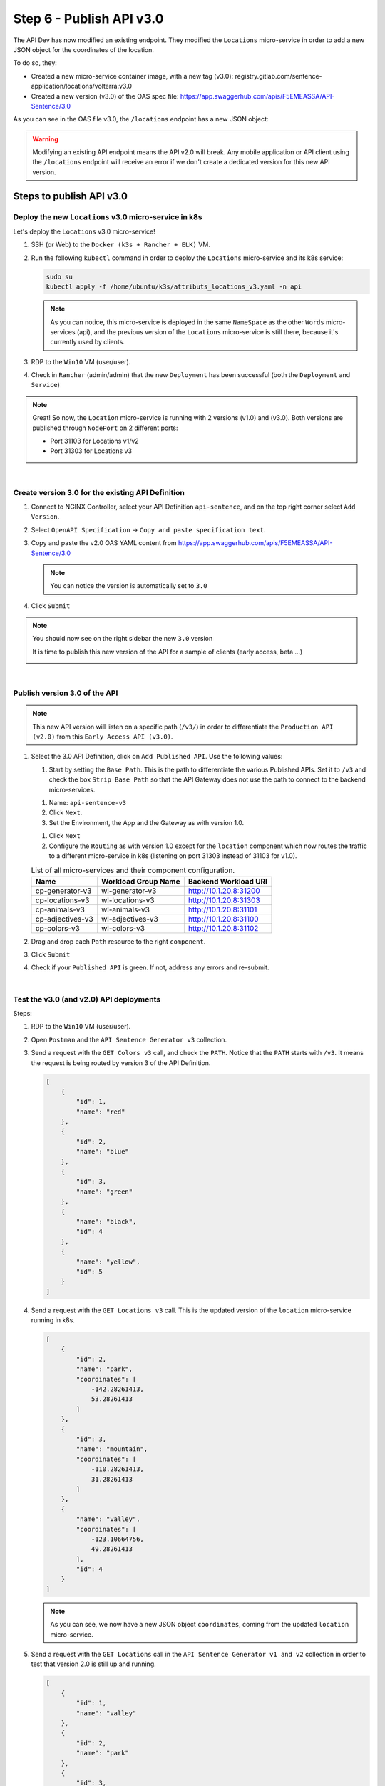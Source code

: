 Step 6 - Publish API v3.0
###############################

The API Dev has now modified an existing endpoint. They modified the ``Locations`` micro-service in order to add a new JSON object for the coordinates of the location.

To do so, they:

* Created a new micro-service container image, with a new tag (v3.0): registry.gitlab.com/sentence-application/locations/volterra:v3.0
* Created a new version (v3.0) of the OAS spec file: https://app.swaggerhub.com/apis/F5EMEASSA/API-Sentence/3.0

As you can see in the OAS file v3.0, the ``/locations`` endpoint has a new JSON object:

.. image:: ../pictures/lab3/oasv3.png
   :align: center

.. warning:: Modifying an existing API endpoint means the API v2.0 will break. Any mobile application or API client using the ``/locations`` endpoint will receive an error if we don't create a dedicated version for this new API version.

Steps to publish API v3.0
*************************

Deploy the new ``Locations`` v3.0 micro-service in k8s
======================================================

Let's deploy the ``Locations`` v3.0 micro-service!

#. SSH (or Web) to the ``Docker (k3s + Rancher + ELK)`` VM.
#. Run the following ``kubectl`` command in order to deploy the ``Locations`` micro-service and its k8s service:

   .. code-block:: bash

      sudo su
      kubectl apply -f /home/ubuntu/k3s/attributs_locations_v3.yaml -n api

   .. note:: As you can notice, this micro-service is deployed in the same ``NameSpace`` as the other ``Words`` micro-services (api), and the previous version of the ``Locations`` micro-service is still there, because it's currently used by clients.

#. RDP to the ``Win10`` VM (user/user).
#. Check in ``Rancher`` (admin/admin) that the new ``Deployment`` has been successful (both the ``Deployment`` and ``Service``)

   .. image:: ../pictures/lab3/rancher-deploy-locationv3.png
      :align: center

   .. image:: ../pictures/lab3/rancher-service-locationv3.png
      :align: center

.. note:: Great! So now, the ``Location`` micro-service is running with 2 versions (v1.0) and (v3.0). Both versions are published through ``NodePort`` on 2 different ports:

   - Port 31103 for Locations v1/v2
   - Port 31303 for Locations v3

|

Create version 3.0 for the existing API Definition
====================================================

#. Connect to NGINX Controller, select your API Definition ``api-sentence``, and on the top right corner select ``Add Version``.

   .. image:: ../pictures/lab3/addversion.png
      :align: center

#. Select ``OpenAPI Specification`` -> ``Copy and paste specification text``.
#. Copy and paste the v2.0 OAS YAML content from https://app.swaggerhub.com/apis/F5EMEASSA/API-Sentence/3.0

   .. note:: You can notice the version is automatically set to ``3.0``

   .. image:: ../pictures/lab3/pasteoas.png
      :align: center

#. Click ``Submit``

.. note:: You should now see on the right sidebar the new ``3.0`` version

   It is time to publish this new version of the API for a sample of clients (early access, beta ...)

   .. image:: ../pictures/lab3/version3.png
      :align: center

|

Publish version 3.0 of the API
==============================

.. note:: This new API version will listen on a specific path (``/v3/``) in order to differentiate the ``Production API (v2.0)`` from this ``Early Access API (v3.0)``.

#. Select the 3.0 API Definition, click on ``Add Published API``. Use the following values:

   .. image:: ../pictures/lab3/add-publish-v3.png
      :align: center

   #. Start by setting the ``Base Path``. This is the path to differentiate the various Published APIs. Set it to ``/v3`` and check the box ``Strip Base Path`` so that the API Gateway does not use the path to connect to the backend micro-services.

   .. image:: ../pictures/lab3/basepath.png
      :align: center

   #. Name: ``api-sentence-v3``
   #. Click ``Next``.
   #. Set the Environment, the App and the Gateway as with version 1.0.

   .. image:: ../pictures/lab3/deployment.png
      :align: center

   #. Click ``Next``
   #. Configure the ``Routing`` as with version 1.0 except for the ``location`` component which now routes the traffic to a different micro-service in k8s (listening on port 31303 instead of 31103 for v1.0).

   .. list-table:: List of all micro-services and their component configuration.
      :header-rows: 1

      * - Name
        - Workload Group Name
        - Backend Workload URI

      * - cp-generator-v3
        - wl-generator-v3
        - http://10.1.20.8:31200

      * - cp-locations-v3
        - wl-locations-v3
        - http://10.1.20.8:31303

      * - cp-animals-v3
        - wl-animals-v3
        - http://10.1.20.8:31101

      * - cp-adjectives-v3
        - wl-adjectives-v3
        - http://10.1.20.8:31100

      * - cp-colors-v3
        - wl-colors-v3
        - http://10.1.20.8:31102

#. Drag and drop each ``Path`` resource to the right ``component``.

   .. image:: ../pictures/lab3/routingv3.png
      :align: center

#. Click ``Submit``

#. Check if your ``Published API`` is green. If not, address any errors and re-submit.

   .. image:: ../pictures/lab3/green.png
      :align: center

|

Test the v3.0 (and v2.0) API deployments
========================================

Steps:

#. RDP to the ``Win10`` VM (user/user).
#. Open ``Postman`` and the ``API Sentence Generator v3`` collection.
#. Send a request with the ``GET Colors v3`` call, and check the ``PATH``. Notice that the ``PATH`` starts with ``/v3``. It means the request is being routed by version 3 of the API Definition.

   .. code-block:: JSON

        [
            {
                "id": 1,
                "name": "red"
            },
            {
                "id": 2,
                "name": "blue"
            },
            {
                "id": 3,
                "name": "green"
            },
            {
                "name": "black",
                "id": 4
            },
            {
                "name": "yellow",
                "id": 5
            }
        ]

#. Send a request with the ``GET Locations v3`` call. This is the updated version of the ``location`` micro-service running in k8s.

   .. code-block:: JSON

        [
            {
                "id": 2,
                "name": "park",
                "coordinates": [
                    -142.28261413,
                    53.28261413
                ]
            },
            {
                "id": 3,
                "name": "mountain",
                "coordinates": [
                    -110.28261413,
                    31.28261413
                ]
            },
            {
                "name": "valley",
                "coordinates": [
                    -123.10664756,
                    49.28261413
                ],
                "id": 4
            }
        ]

   .. note:: As you can see, we now have a new JSON object ``coordinates``, coming from the updated ``location`` micro-service.

#. Send a request with the ``GET Locations`` call in the ``API Sentence Generator v1 and v2`` collection in order to test that version 2.0 is still up and running.

   .. code-block:: JSON

        [
            {
                "id": 1,
                "name": "valley"
            },
            {
                "id": 2,
                "name": "park"
            },
            {
                "id": 3,
                "name": "mountain"
            }
        ]

.. warning:: Congrats! You published v3.0 of your API and it's correctly being routed to the new ``locations`` micro-service! Furthermore, version 2.0 is still available for any "current" clients. Only the Early Access clients querying the ``/v3`` path get access to this new API.
